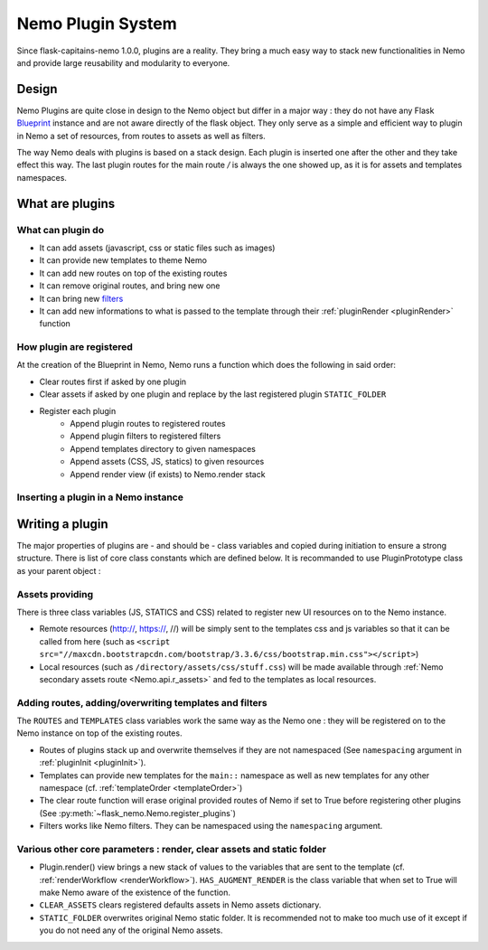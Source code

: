 Nemo Plugin System
==================

Since flask-capitains-nemo 1.0.0, plugins are a reality. They bring a much easy way to stack new functionalities in Nemo and provide large reusability and modularity to everyone.

Design
######

Nemo Plugins are quite close in design to the Nemo object but differ in a major way : they do not have any Flask `Blueprint <http://exploreflask.readthedocs.io/en/latest/blueprints.html>`_ instance and are not aware directly of the flask object. They only serve as a simple and efficient way to plugin in Nemo a set of resources, from routes to assets as well as filters.

The way Nemo deals with plugins is based on a stack design. Each plugin is inserted one after the other and they take effect this way. The last plugin routes for the main route `/` is always the one showed up, as it is for assets and templates namespaces.

What are plugins
################

What can plugin do
******************

- It can add assets (javascript, css or static files such as images)
- It can provide new templates to theme Nemo
- It can add new routes on top of the existing routes
- It can remove original routes, and bring new one
- It can bring new `filters <http://exploreflask.readthedocs.io/en/latest/templates.html#custom-filters>`_
- It can add new informations to what is passed to the template through their :ref:`pluginRender <pluginRender>` function


How plugin are registered
*************************

At the creation of the Blueprint in Nemo, Nemo runs a function which does the following in said order:

- Clear routes first if asked by one plugin
- Clear assets if asked by one plugin and replace by the last registered plugin ``STATIC_FOLDER``
- Register each plugin
    - Append plugin routes to registered routes
    - Append plugin filters to registered filters
    - Append templates directory to given namespaces
    - Append assets (CSS, JS, statics) to given resources 
    - Append render view (if exists) to Nemo.render stack

Inserting a plugin in a Nemo instance
*************************************

.. code-block:: python
    :linenos:
    :caption: You app.py
    :name: app.py

    # We import Flask and Nemo
    from flask import Flask
    from flask_nemo import Nemo
    # For this demo, we use the plugin prototype which does not include anything special
    from flask_nemo.plugin import PluginPrototype

    # Initiate the app
    app = Flask(__name__)
    # We initiate the plugins
    proto_plug = PluginPrototype()
    # We insert the plugin into Nemo while setting up Nemo
    nemo = Nemo(
        endpoint="http://services.perseids.org/api/cts",
        plugins=[proto_plug],
        app=app
    )

Writing a plugin
################

The major properties of plugins are - and should be - class variables and copied during initiation to ensure a strong structure. There is list of core class constants which are defined below. It is recommanded to use PluginPrototype class as your parent object :


.. code-block: python
    :linenos:
    :caption: my_plugin.py
    :name: my_plugin.py

    from flask_nemo.plugin import PluginPrototype

    class MyPlugin(PluginPrototype):
        # Add new things and configure things with Plugin core constants

Assets providing
****************

There is three class variables (JS, STATICS and CSS) related to register new UI resources on to the Nemo instance. 

- Remote resources (http://, https://, //) will be simply sent to the templates css and js variables so that it can be called from here (such as ``<script src="//maxcdn.bootstrapcdn.com/bootstrap/3.3.6/css/bootstrap.min.css"></script>``)
- Local resources (such as ``/directory/assets/css/stuff.css``) will be made available through :ref:`Nemo secondary assets route <Nemo.api.r_assets>` and fed to the templates as local resources.

.. code-block: python
    :linenos:
    :caption: flask_nemo/plugin.py
    :name: flask_nemo/plugin.py

    class PluginPrototype(object):
        CSS = []
        STATICS = []
        JS = []

Adding routes, adding/overwriting templates and filters
*******************************************************

The ``ROUTES`` and ``TEMPLATES`` class variables work the same way as the Nemo one : they will be registered on to the Nemo instance on top of the existing routes. 

- Routes of plugins stack up and overwrite themselves if they are not namespaced (See ``namespacing`` argument in :ref:`pluginInit <pluginInit>`).
- Templates can provide new templates for the ``main::`` namespace as well as new templates for any other namespace (cf. :ref:`templateOrder <templateOrder>`)
- The clear route function will erase original provided routes of Nemo if set to True before registering other plugins (See :py:meth:`~flask_nemo.Nemo.register_plugins`)
- Filters works like Nemo filters. They can be namespaced using the ``namespacing`` argument.

.. code-block: python
    :linenos:
    :caption: flask_nemo/plugin.py
    :name: flask_nemo/plugin.py

    class PluginPrototype(object):
        ROUTES = []
        TEMPLATES = {}
        CLEAR_ROUTES = False
        FILTERS = []

Various other core parameters : render, clear assets and static folder
**********************************************************************

- Plugin.render() view brings a new stack of values to the variables that are sent to the template (cf. :ref:`renderWorkflow <renderWorkflow>`). ``HAS_AUGMENT_RENDER`` is the class variable that when set to True will make Nemo aware of the existence of the function.
- ``CLEAR_ASSETS`` clears registered defaults assets in Nemo assets dictionary.
- ``STATIC_FOLDER`` overwrites original Nemo static folder. It is recommended not to make too much use of it except if you do not need any of the original Nemo assets.

.. code-block: python
    :linenos:
    :caption: flask_nemo/plugin.py
    :name: flask_nemo/plugin.py

    class PluginPrototype(object):
        HAS_AUGMENT_RENDER = False
        CLEAR_ASSETS = False
        STATIC_FOLDER = None
